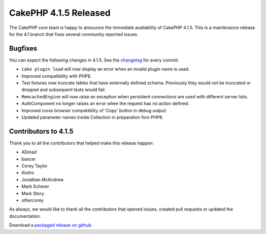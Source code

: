 CakePHP 4.1.5 Released
===============================

The CakePHP core team is happy to announce the immediate availability of CakePHP
4.1.5. This is a maintenance release for the 4.1 branch that fixes several
community reported issues.

Bugfixes
--------

You can expect the following changes in 4.1.5. See the `changelog
<https://github.com/cakephp/cakephp/compare/4.1.4...4.1.5>`_ for every commit.

* ``cake plugin load`` will now display an error when an invalid plugin name is
  used.
* Improved compatibility with PHP8.
* Test fixtures now truncate tables that have externally defined schema.
  Previously they would not be truncated or dropped and subsequent tests would
  fail.
* ``MemcachedEngine`` will now raise an exception when persistent connections
  are used with different server lists.
* AuthComponent no longer raises an error when the request has no action
  defined.
* Improved cross browser compatibility of 'Copy' button in debug output.
* Updated parameter names inside Collection in preparation foro PHP8.

Contributors to 4.1.5
----------------------

Thank you to all the contributors that helped make this release happen:

* ADmad
* bancer
* Corey Taylor
* itosho
* Jonathan McAndrew
* Mark Scherer
* Mark Story
* othercorey

As always, we would like to thank all the contributors that opened issues,
created pull requests or updated the documentation.

Download a `packaged release on github
<https://github.com/cakephp/cakephp/releases>`_.

.. author:: markstory
.. categories:: release, news
.. tags:: release, news
